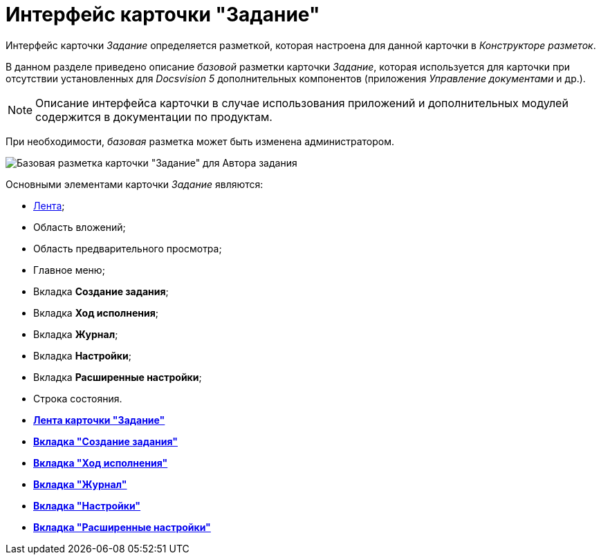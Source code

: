 = Интерфейс карточки "Задание"

Интерфейс карточки _Задание_ определяется разметкой, которая настроена для данной карточки в _Конструкторе разметок_.

В данном разделе приведено описание _базовой_ разметки карточки _Задание_, которая используется для карточки при отсутствии установленных для _Docsvision 5_ дополнительных компонентов (приложения _Управление документами_ и др.).

[NOTE]
====
Описание интерфейса карточки в случае использования приложений и дополнительных модулей содержится в документации по продуктам.
====

При необходимости, _базовая_ разметка может быть изменена администратором.

image::Tcard_main.png[Базовая разметка карточки "Задание" для Автора задания]

Основными элементами карточки _Задание_ являются:

* xref:Tcard_ribbon.adoc[Лента];
* Область вложений;
* Область предварительного просмотра;
* Главное меню;
* Вкладка *Создание задания*;
* Вкладка *Ход исполнения*;
* Вкладка *Журнал*;
* Вкладка *Настройки*;
* Вкладка *Расширенные настройки*;
* Строка состояния.

* *xref:../pages/Tcard_ribbon.adoc[Лента карточки "Задание"]* +
* *xref:../pages/Tcard_create_task.adoc[Вкладка "Создание задания"]* +
* *xref:../pages/Tcard_perform_log.adoc[Вкладка "Ход исполнения"]* +
* *xref:../pages/Tcard_log.adoc[Вкладка "Журнал"]* +
* *xref:../pages/Tcard_settings.adoc[Вкладка "Настройки"]* +
* *xref:../pages/Tcard_settings_extra.adoc[Вкладка "Расширенные настройки"]* +
